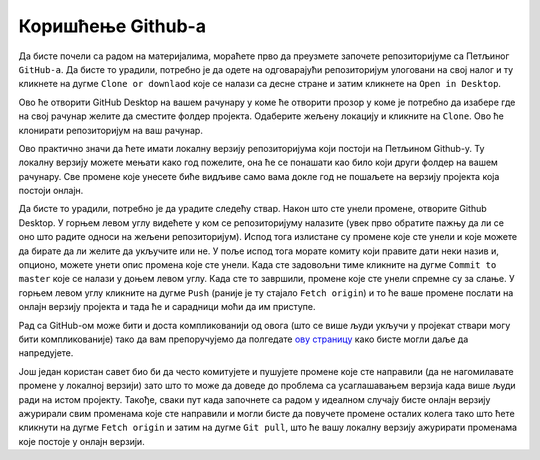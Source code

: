 .. github_koriscenje:

==================
Коришћење Github-a
==================

Да бисте почели са радом на материјалима, мораћете прво да преузмете започете репозиторијуме са Петљиног ``GitHub-a``. Да бисте то урадили, потребно је да одете на одговарајући репозиторијум улоговани на свој налог и ту кликнете на дугме ``Clone or downlaod`` које се налази са десне стране и затим кликнете на ``Open in Desktop``. 

.. image:: ../_images/git1.png
   :width: 800px   
   :align: center 

Ово ће отворити GitHub Desktop на вашем рачунару у коме ће отворити прозор у коме је потребно да изабере где на свој рачунар желите да сместите фолдер пројекта. Одаберите жељену локацију и кликните на ``Clone``. Ово ће клонирати репозиторијум на ваш рачунар.

.. image:: ../_images/git2.png
   :width: 600px   
   :align: center 

Ово практично значи да ћете имати локалну верзију репозиторијума који постоји на Петљином Github-у. Ту локалну верзију можете мењати како год пожелите, она ће се понашати као било који други фолдер на вашем рачунару. Све промене које унесете биће видљиве само вама докле год не пошаљете на  верзију пројекта која постоји онлајн. 

Да бисте то урадили, потребно је да урадите следећу ствар. Након што сте унели промене, отворите Github Desktop. У горњем левом углу видећете у ком се репозиторијуму налазите (увек прво обратите пажњу да ли се оно што радите односи на жељени репозиторијум). Испод тога излистане су промене које сте унели и које можете да бирате да ли желите да укључите или не. У поље испод тога морате комиту који правите дати неки назив и, опционо, можете унети опис промена које сте унели. Када сте задовољни тиме кликните на дугме ``Commit to master`` које се налази у доњем левом углу. Када сте то завршили, промене које сте унели спремне су за слање. У горњем левом углу кликните на дугме ``Push`` (раније је ту стајало ``Fetch origin``) и то ће ваше промене послати на онлајн верзију пројекта и тада ће и сарадници моћи да им приступе. 

.. image:: ../_images/git3.png
   :width: 600px   
   :align: center 

Рад са GitHub-ом може бити и доста компликованији од овога (што се више људи укључи у пројекат ствари могу бити компликованије) тако да вам препоручујемо да полгедате `ову страницу <https://petlja.org/net.kabinet>`__ како бисте могли даље да напредујете.

Још један користан савет био би да често комитујете и пушујете промене које сте направили (да не нагомилавате промене у локалној верзији) зато што то може да доведе до проблема са усаглашавањем верзија када више људи ради на истом пројекту. Такође, сваки пут када започнете са радом у идеалном случају бисте онлајн верзију ажурирали свим променама које сте направили и могли бисте да повучете промене осталих колега тако што ћете кликнути на дугме ``Fetch origin`` и затим на дугме ``Git pull``, што ће вашу локалну верзију ажурирати променама које постоје у онлајн верзији. 